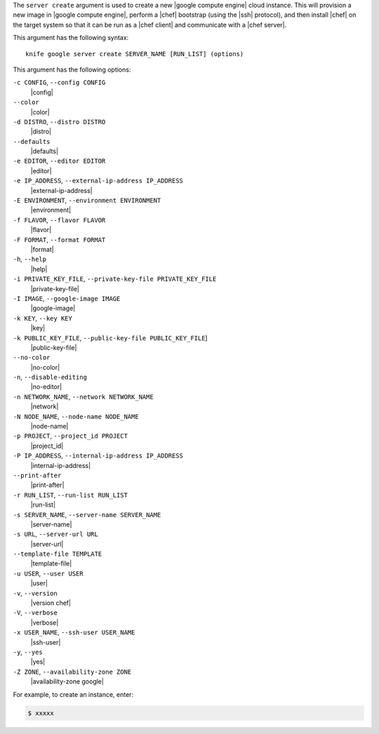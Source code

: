 .. The contents of this file are included in multiple topics.
.. This file describes a command or a sub-command for Knife.
.. This file should not be changed in a way that hinders its ability to appear in multiple documentation sets.


The ``server create`` argument is used to create a new |google compute engine| cloud instance. This will provision a new image in |google compute engine|, perform a |chef| bootstrap (using the |ssh| protocol), and then install |chef| on the target system so that it can be run as a |chef client| and communicate with a |chef server|.

This argument has the following syntax::

   knife google server create SERVER_NAME [RUN_LIST] (options)

This argument has the following options:

``-c CONFIG``, ``--config CONFIG``
   |config|

``--color``
   |color|

``-d DISTRO``, ``--distro DISTRO``
   |distro|

``--defaults``
   |defaults|

``-e EDITOR``, ``--editor EDITOR``
   |editor|

``-e IP_ADDRESS``, ``--external-ip-address IP_ADDRESS``
   |external-ip-address|

``-E ENVIRONMENT``, ``--environment ENVIRONMENT``
   |environment|

``-f FLAVOR``, ``--flavor FLAVOR``
   |flavor|

``-F FORMAT``, ``--format FORMAT``
   |format|

``-h``, ``--help``
   |help|

``-i PRIVATE_KEY_FILE``, ``--private-key-file PRIVATE_KEY_FILE``
   |private-key-file|    

``-I IMAGE``, ``--google-image IMAGE``
   |google-image|

``-k KEY``, ``--key KEY``
   |key|

``-k PUBLIC_KEY_FILE``, ``--public-key-file PUBLIC_KEY_FILE``]
   |public-key-file|

``--no-color``
   |no-color|

``-n``, ``--disable-editing``
   |no-editor|

``-n NETWORK_NAME``, ``--network NETWORK_NAME``
   |network|

``-N NODE_NAME``, ``--node-name NODE_NAME``
   |node-name|

``-p PROJECT``, ``--project_id PROJECT``
   |project_id|

``-P IP_ADDRESS``, ``--internal-ip-address IP_ADDRESS``
   |internal-ip-address|

``--print-after``
   |print-after|

``-r RUN_LIST``, ``--run-list RUN_LIST``
   |run-list|

``-s SERVER_NAME``, ``--server-name SERVER_NAME``
   |server-name| 

``-s URL``, ``--server-url URL``
   |server-url|

``--template-file TEMPLATE``
   |template-file|

``-u USER``, ``--user USER``
   |user|

``-v``, ``--version``
   |version chef|

``-V``, ``--verbose``
   |verbose|

``-x USER_NAME``, ``--ssh-user USER_NAME``
   |ssh-user|

``-y``, ``--yes``
   |yes|

``-Z ZONE``, ``--availability-zone ZONE``
   |availability-zone google|

For example, to create an instance, enter:

.. code-block:: bash

   $ xxxxx



